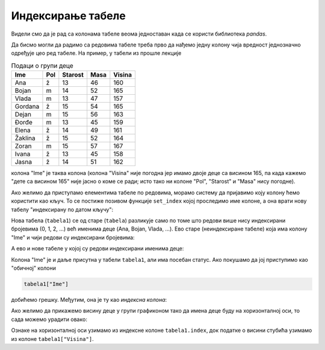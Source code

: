Индексирање табеле
===================================


Видели смо да је рад са колонама табеле веома једноставан када се користи библиотека *pandas*.

Да бисмо могли да радимо са редовима табеле треба прво да нађемо једну колону чија вредност једнозначно
одређује цео ред табеле. На пример, у табели из прошле лекције

.. csv-table:: Подаци о групи деце
   :header: "Ime", "Pol", "Starost", "Masa", "Visina"
   :align: left

   "Ana", "ž", "13", "46", "160"
   "Bojan", "m", "14", "52", "165"
   "Vlada", "m", "13", "47", "157"
   "Gordana", "ž", "15", "54", "165"
   "Dejan", "m", "15", "56", "163"
   "Đorđe", "m", "13", "45", "159"
   "Elena", "ž", "14", "49", "161"
   "Žaklina", "ž", "15", "52", "164"
   "Zoran", "m", "15", "57", "167"
   "Ivana", "ž", "13", "45", "158"
   "Jasna", "ž", "14", "51", "162"

колона "Ime" је таква колона (колона "Visina" није погодна јер имамо двоје деце са висином 165,
па када кажемо "дете са висином 165" није јасно о коме се ради; исто тако ни колоне "Pol", "Starost" и
"Masa" нису погодне).

.. infonote::

   Колона која има особину да свака вредност у тој колони једнозначно
   одређује цео ред табеле се зове *кључ* јер је она *кључна* за приступање редовима табеле.


Ако желимо да приступамо елементима табеле по редовима, морамо систему да пријавимо коју колону ћемо користити као кључ. То се постиже позивом функције ``set_index`` којој проследимо име колоне, а она врати нову табелу "индексирану по датом кључу":

.. ipython::

   In [1]: import pandas as pd
      ...: podaci = [["Ana",     "ž", 13, 46, 160],
      ...:           ["Bojan",   "m", 14, 52, 165],
      ...:           ["Vlada",   "m", 13, 47, 157],
      ...:           ["Gordana", "ž", 15, 54, 165],
      ...:           ["Dejan",   "m", 15, 56, 163],
      ...:           ["Đorđe",   "m", 13, 45, 159],
      ...:           ["Elena",   "ž", 14, 49, 161],
      ...:           ["Žaklina", "ž", 15, 52, 164],
      ...:           ["Zoran",   "m", 15, 57, 167],
      ...:           ["Ivana",   "ž", 13, 45, 158],
      ...:           ["Jasna",   "ž", 14, 51, 162]]
      ...: tabela = pd.DataFrame(podaci)
      ...: tabela.columns=["Ime", "Pol", "Starost", "Masa", "Visina"]
      ...: tabela1=tabela.set_index("Ime")

Нова табела (``tabela1``) се од старе (``tabela``) разликује само по томе што редови више нису индексирани бројевима (0, 1, 2, ...) већ именима деце (Ana, Bojan, Vlada, ...). Ево старе (неиндексиране табеле) која има колону "Ime" и чији редови су индексирани бројевима:

.. ipython::

   In [1]: tabela

А ево и нове табеле у којој су редови индексирани именима деце:

.. ipython::

   In [1]: tabela1

Колона "Ime" је и даље присутна у табели ``tabela1``, али има посебан статус. Ако покушамо да јој приступимо као
"обичној" колони

.. code-block:: python

   tabela1["Ime"]

добићемо грешку. Међутим, она је ту као *индексна колона*:

.. ipython::

   In [1]: tabela1.index

Ако желимо да прикажемо висину деце у групи графиконом тако да имена деце буду на хоризонталној оси, то сада можемо урадити овако:

.. ipython::
   :okwarning:

   @savefig J07slika1.png
   In [1]: import matplotlib.pyplot as plt
      ...: plt.figure(figsize=(10,5))
      ...: plt.bar(tabela1.index, tabela1["Visina"])
      ...: plt.title("Visina dece u grupi")
      ...: plt.show()

.. ipython::
   :suppress:

   In [1]: plt.close()

Ознаке на хоризонталној оси узимамо из индексне колоне ``tabela1.index``, док податке о висини стубића узимамо из колоне ``tabela1["Visina"]``.

